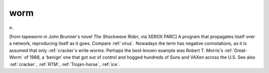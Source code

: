 .. _worm:

============================================================
worm
============================================================

n\.

[from tapeworm in John Brunner's novel *The Shockwave Rider*\, via XEROX PARC] A program that propagates itself over a network, reproducing itself as it goes.
Compare :ref:`virus`\.
Nowadays the term has negative connotations, as it is assumed that only :ref:`cracker`\s write worms.
Perhaps the best-known example was Robert T. Morris's :ref:`Great-Worm` of 1988, a ‘benign’ one that got out of control and hogged hundreds of Suns and VAXen across the U.S. See also :ref:`cracker`\, :ref:`RTM`\, :ref:`Trojan-horse`\, :ref:`ice`\.

